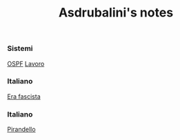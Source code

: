 #+title: Asdrubalini's notes

*** Sistemi
  [[file:school/5al/sistemi/ospf.org][OSPF]]
  [[file:school/5al/sistemi/lavoro.org][Lavoro]]

*** Italiano
  [[file:school/5al/storia/era-fascista.org][Era fascista]]

*** Italiano
  [[file:school/5al/italiano/pirandello.org][Pirandello]]

